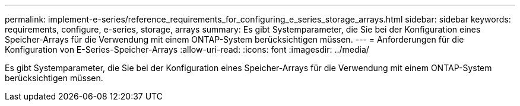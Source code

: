 ---
permalink: implement-e-series/reference_requirements_for_configuring_e_series_storage_arrays.html 
sidebar: sidebar 
keywords: requirements, configure, e-series, storage, arrays 
summary: Es gibt Systemparameter, die Sie bei der Konfiguration eines Speicher-Arrays für die Verwendung mit einem ONTAP-System berücksichtigen müssen. 
---
= Anforderungen für die Konfiguration von E-Series-Speicher-Arrays
:allow-uri-read: 
:icons: font
:imagesdir: ../media/


[role="lead"]
Es gibt Systemparameter, die Sie bei der Konfiguration eines Speicher-Arrays für die Verwendung mit einem ONTAP-System berücksichtigen müssen.

